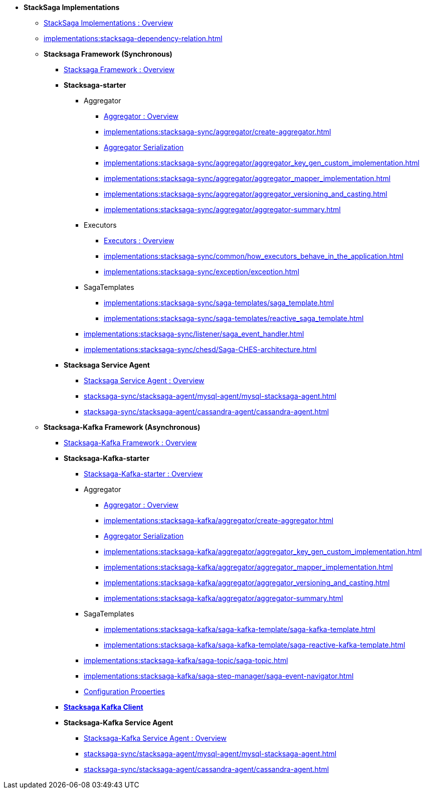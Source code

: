 * [.green]*StackSaga Implementations*
** xref:implementations:engine-overview.adoc[StackSaga Implementations : Overview]
** xref:implementations:stacksaga-dependency-relation.adoc[]

** [.green]*Stacksaga Framework (Synchronous)*
*** xref:implementations:stacksaga-sync/overview.adoc[Stacksaga Framework : Overview]

*** [.teal]*Stacksaga-starter*
**** Aggregator
***** xref:implementations:stacksaga-sync/aggregator/aggregator.adoc[Aggregator : Overview]
***** xref:implementations:stacksaga-sync/aggregator/create-aggregator.adoc[]
***** xref:implementations:stacksaga-sync/aggregator/saga_serializable.adoc[Aggregator Serialization]
***** xref:implementations:stacksaga-sync/aggregator/aggregator_key_gen_custom_implementation.adoc[]
***** xref:implementations:stacksaga-sync/aggregator/aggregator_mapper_implementation.adoc[]
***** xref:implementations:stacksaga-sync/aggregator/aggregator_versioning_and_casting.adoc[]
***** xref:implementations:stacksaga-sync/aggregator/aggregator-summary.adoc[]
**** Executors
***** xref:implementations:stacksaga-sync/executor/executor_architecture.adoc[Executors : Overview]
***** xref:implementations:stacksaga-sync/common/how_executors_behave_in_the_application.adoc[]
***** xref:implementations:stacksaga-sync/exception/exception.adoc[]
**** SagaTemplates
***** xref:implementations:stacksaga-sync/saga-templates/saga_template.adoc[]
***** xref:implementations:stacksaga-sync/saga-templates/reactive_saga_template.adoc[]
**** xref:implementations:stacksaga-sync/listener/saga_event_handler.adoc[]
**** xref:implementations:stacksaga-sync/chesd/Saga-CHES-architecture.adoc[]

*** [.teal]*Stacksaga Service Agent*
**** xref:implementations:stacksaga-sync/stacksaga-agent/overview/stacksaga-agent.adoc[Stacksaga Service Agent : Overview]
**** xref:stacksaga-sync/stacksaga-agent/mysql-agent/mysql-stacksaga-agent.adoc[]
**** xref:stacksaga-sync/stacksaga-agent/cassandra-agent/cassandra-agent.adoc[]


** [.green]*Stacksaga-Kafka Framework (Asynchronous)*
*** xref:implementations:stacksaga-kafka/overview.adoc[Stacksaga-Kafka Framework : Overview]

*** [.teal]*Stacksaga-Kafka-starter*
**** xref:implementations:stacksaga-kafka/stacksaga-starter/overview.adoc[ Stacksaga-Kafka-starter : Overview]
**** Aggregator
***** xref:implementations:stacksaga-kafka/aggregator/aggregator.adoc[Aggregator : Overview]
***** xref:implementations:stacksaga-kafka/aggregator/create-aggregator.adoc[]
***** xref:implementations:stacksaga-kafka/aggregator/saga_serializable.adoc[Aggregator Serialization]
***** xref:implementations:stacksaga-kafka/aggregator/aggregator_key_gen_custom_implementation.adoc[]
***** xref:implementations:stacksaga-kafka/aggregator/aggregator_mapper_implementation.adoc[]
***** xref:implementations:stacksaga-kafka/aggregator/aggregator_versioning_and_casting.adoc[]
***** xref:implementations:stacksaga-kafka/aggregator/aggregator-summary.adoc[]
**** SagaTemplates
***** xref:implementations:stacksaga-kafka/saga-kafka-template/saga-kafka-template.adoc[]
***** xref:implementations:stacksaga-kafka/saga-kafka-template/saga-reactive-kafka-template.adoc[]
**** xref:implementations:stacksaga-kafka/saga-topic/saga-topic.adoc[]
**** xref:implementations:stacksaga-kafka/saga-step-manager/saga-event-navigator.adoc[]
**** xref:#[Configuration Properties]

*** xref:implementations:stacksaga-kafka/stacksaga-kafka-client/overview.adoc[[.teal]*Stacksaga Kafka Client*]

*** [.teal]*Stacksaga-Kafka Service Agent*
**** xref:implementations:stacksaga-sync/stacksaga-agent/overview/stacksaga-agent.adoc[Stacksaga-Kafka Service Agent : Overview]
**** xref:stacksaga-sync/stacksaga-agent/mysql-agent/mysql-stacksaga-agent.adoc[]
**** xref:stacksaga-sync/stacksaga-agent/cassandra-agent/cassandra-agent.adoc[]
